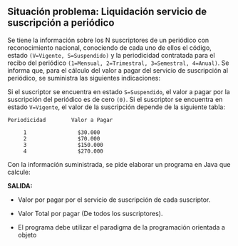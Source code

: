 ** Situación problema: Liquidación servicio de suscripción a periódico

Se tiene la información sobre los N suscriptores de un periódico con reconocimiento nacional, conociendo de cada uno de ellos el código, estado =(V=Vigente, S=Suspendido)= y la periodicidad contratada para el recibo del periódico =(1=Mensual, 2=Trimestral, 3=Semestral, 4=Anual)=. Se informa que, para el cálculo del valor a pagar del servicio de suscripción al periódico, se suministra las siguientes indicaciones:

Si el suscriptor se encuentra en estado =S=Suspendido=, el valor a pagar por la suscripción del periódico es de cero =(0)=. Si el suscriptor se encuentra en estado =V=Vigente=, el valor de la suscripción depende de la siguiente tabla:

#+BEGIN_SRC
Periodicidad        Valor a Pagar

     1                $30.000
     2                $70.000
     3                $150.000
     4                $270.000
#+END_SRC

Con la información suministrada, se pide elaborar un programa en Java que calcule:

*SALIDA:*

- Valor por pagar por el servicio de suscripción de cada suscriptor.

- Valor Total por pagar (De todos los suscriptores).

- El programa debe utilizar el paradigma de la programación orientada a objeto